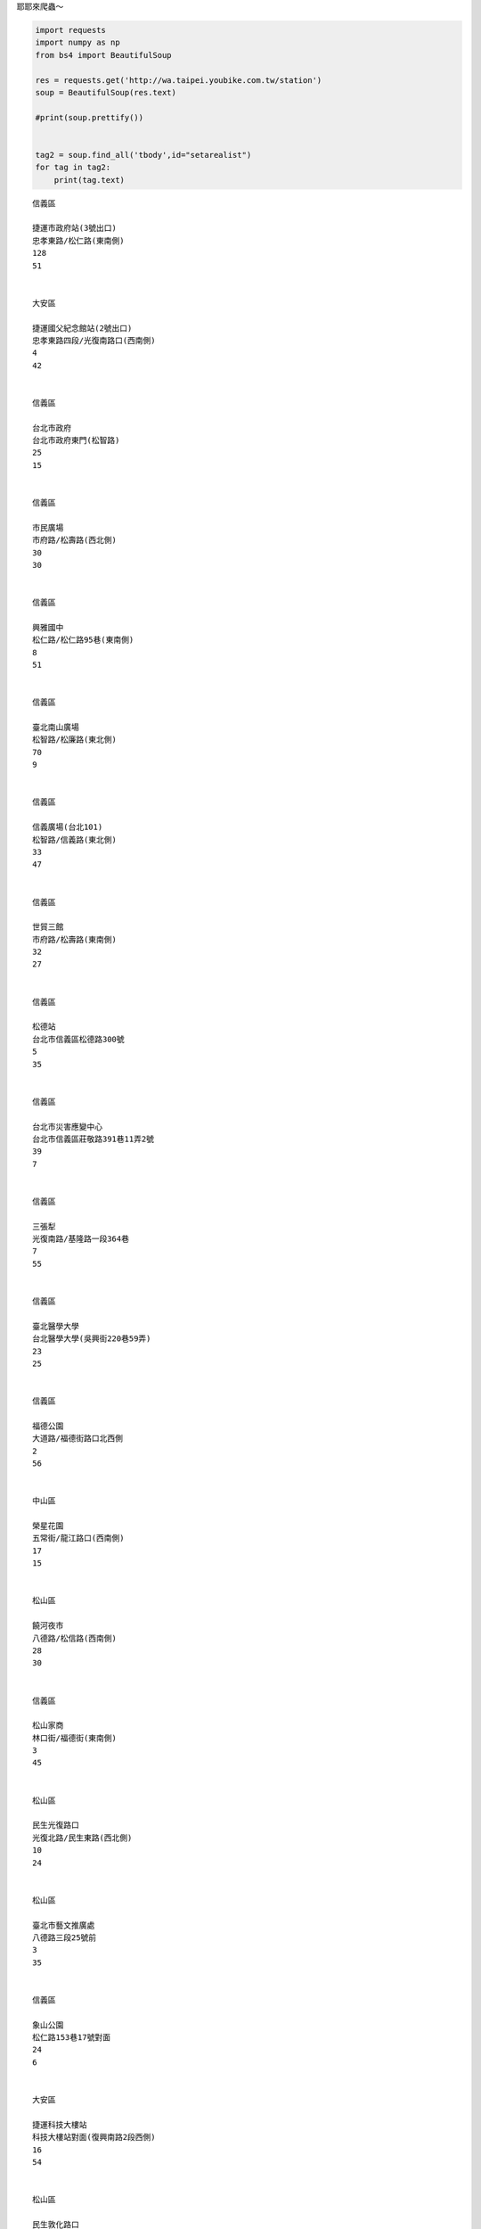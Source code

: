 
耶耶來爬蟲～

.. code:: ipython3

    import requests
    import numpy as np
    from bs4 import BeautifulSoup
    
    res = requests.get('http://wa.taipei.youbike.com.tw/station')
    soup = BeautifulSoup(res.text)
    
    #print(soup.prettify())
    
        
    tag2 = soup.find_all('tbody',id="setarealist")
    for tag in tag2:
        print(tag.text)
        
        
    
    



.. parsed-literal::

    
    
    信義區
    
    捷運市政府站(3號出口)
    忠孝東路/松仁路(東南側)                                
    128
    51
    
    
    大安區
    
    捷運國父紀念館站(2號出口)
    忠孝東路四段/光復南路口(西南側)                                
    4
    42
    
    
    信義區
    
    台北市政府
    台北市政府東門(松智路)                                
    25
    15
    
    
    信義區
    
    市民廣場
    市府路/松壽路(西北側)                                
    30
    30
    
    
    信義區
    
    興雅國中
    松仁路/松仁路95巷(東南側)                                
    8
    51
    
    
    信義區
    
    臺北南山廣場
    松智路/松廉路(東北側)                                
    70
    9
    
    
    信義區
    
    信義廣場(台北101)
    松智路/信義路(東北側)                                
    33
    47
    
    
    信義區
    
    世貿三館
    市府路/松壽路(東南側)                                
    32
    27
    
    
    信義區
    
    松德站
    台北市信義區松德路300號                                
    5
    35
    
    
    信義區
    
    台北市災害應變中心
    台北市信義區莊敬路391巷11弄2號                                
    39
    7
    
    
    信義區
    
    三張犁
    光復南路/基隆路一段364巷                                
    7
    55
    
    
    信義區
    
    臺北醫學大學
    台北醫學大學(吳興街220巷59弄)                                
    23
    25
    
    
    信義區
    
    福德公園
    大道路/福德街路口北西側                                
    2
    56
    
    
    中山區
    
    榮星花園
    五常街/龍江路口(西南側)                                
    17
    15
    
    
    松山區
    
    饒河夜市
    八德路/松信路(西南側)                                
    28
    30
    
    
    信義區
    
    松山家商
    林口街/福德街(東南側)                                
    3
    45
    
    
    松山區
    
    民生光復路口
    光復北路/民生東路(西北側)                                
    10
    24
    
    
    松山區
    
    臺北市藝文推廣處
    八德路三段25號前                                
    3
    35
    
    
    信義區
    
    象山公園
    松仁路153巷17號對面                                
    24
    6
    
    
    大安區
    
    捷運科技大樓站
    科技大樓站對面(復興南路2段西側)                                
    16
    54
    
    
    松山區
    
    民生敦化路口
    敦化民生路口公車站旁                                
    35
    31
    
    
    信義區
    
    松山車站
    松山車站西出口外自行車格內                                
    5
    39
    
    
    南港區
    
    東新國小
    東新國小側門(東明街62號前)                                
    5
    27
    
    
    大安區
    
    信義建國路口
    信義路三段/建國南路二段(西南側)                                
    2
    43
    
    
    信義區
    
    永吉松信路口
    松信路/永吉路南西側人行道                                
    5
    25
    
    
    南港區
    
    捷運昆陽站(1號出口)
    捷運昆陽站1號出口外停車場旁                                
    32
    10
    
    
    南港區
    
    捷運南港展覽館站(5號出口)
    研究院路/市民大道(東北側)                                
    12
    30
    
    
    信義區
    
    五常公園
    松隆路/虎林街30巷口(西南側)                                
    3
    29
    
    
    大安區
    
    金山愛國路口
    愛國東路/金山南路(西南側)                                
    38
    16
    
    
    大安區
    
    基隆長興路口
    基隆路/長興街(東南側)                                
    22
    52
    
    
    大安區
    
    辛亥新生路口
    辛亥路/新生南路(高架橋下)                                
    14
    16
    
    
    大安區
    
    捷運六張犁站
    捷運出口外和平東路側                                
    10
    27
    
    
    松山區
    
    中崙高中
    八德路四段91巷(中崙高中)旁                                
    35
    11
    
    
    中山區
    
    捷運行天宮站(1號出口)
    捷運行天宮1號出口後方(松江路側)                                
    5
    27
    
    
    中山區
    
    捷運行天宮站(3號出口)
    捷運行天宮站3號出口站外                                
    10
    20
    
    
    大安區
    
    臺大資訊大樓
    辛亥路二段(臺大外語學院外)                                
    39
    33
    
    
    大安區
    
    捷運東門站(4號出口)
    信義路/麗水街口                                
    3
    42
    
    
    大安區
    
    臺灣師範大學(圖書館)
    和平東路/師大路口(北側)                                
    7
    25
    
    
    南港區
    
    南港世貿公園
    三重路/經貿二路88巷(東北側)                                
    13
    13
    
    
    南港區
    
    玉成公園
    玉成街247號前                                
    6
    27
    
    
    南港區
    
    中研公園
    研究院路二段12巷/研究院路二段12巷58弄(西南側)                                
    6
    24
    
    
    信義區
    
    捷運後山埤站(1號出口)
    中坡北路/忠孝東路五段(西北側)                                
    2
    35
    
    
    南港區
    
    凌雲市場
    研究院路三段68巷/凌雲街(東北側)                                
    4
    31
    
    
    南港區
    
    捷運南港軟體園區站(2號出口)
    捷運南港軟體園區站2號出口外                                
    17
    19
    
    
    大安區
    
    捷運公館站(2號出口)
    羅斯福路四段/舟山路(東北側)                                
    6
    24
    
    
    南港區
    
    南港國小
    惠民街/興東街(南側停車場)                                
    29
    14
    
    
    大安區
    
    捷運忠孝新生站(3號出口)
    捷運忠孝新生站(3號出口)                                
    23
    13
    
    
    南港區
    
    南港車站(忠孝東路)
    忠孝東路七段與忠孝東路七段415巷交叉口                                
    5
    33
    
    
    大安區
    
    龍門廣場
    忠孝東路/敦化南路(西南側廣場）                                
    13
    39
    
    
    松山區
    
    民權運動公園
    民權東路四段/新中街交叉口                                
    6
    46
    
    
    中山區
    
    建國農安街口
    建國北路/農安街口(中油旁邊空地)                                
    16
    28
    
    
    中山區
    
    建國長春路口
    建國北路/長春路口(北側)                                
    11
    17
    
    
    中山區
    
    八德市場
    建國南路一段/市民大道交叉口(北側)                                
    5
    21
    
    
    大安區
    
    臺北市立圖書館(總館)
    建國南路二段/建國南路二段151巷(東北側)                                
    14
    16
    
    
    松山區
    
    臺北田徑場
    敦化北路3號                                
    17
    28
    
    
    中正區
    
    仁愛林森路口
    林森南路/仁愛路一段路口(東北側)                                
    21
    21
    
    
    大安區
    
    新生和平路口
    新生南路二段/和平東路二段(東北側)                                
    15
    26
    
    
    中正區
    
    捷運善導寺站(1號出口)
    天津街/忠孝東路一段(東北側)                                
    16
    30
    
    
    中山區
    
    林森公園
    林森北路/南京東路一段                                
    2
    28
    
    
    中山區
    
    中山行政中心
    松江路/農安街口                                
    13
    15
    
    
    大安區
    
    台灣科技大學
    基隆路四段/基隆路四段73巷交叉口                                
    9
    37
    
    
    中正區
    
    南昌公園
    和平西路一段/南昌路                                
    6
    28
    
    
    大安區
    
    仁愛醫院
    大安路一段/仁愛路四段                                
    15
    21
    
    
    中正區
    
    國家圖書館
    中山南路/貴陽街口(西南側)                                
    41
    9
    
    
    萬華區
    
    青年公園3號出口
    青年路/青年路106巷(東側)                                
    16
    21
    
    
    文山區
    
    師範大學公館校區
    師大公館校區校門口(汀州路側)                                
    39
    1
    
    
    中正區
    
    捷運臺大醫院(4號出口)
    公園路/襄陽路(西南側)                                
    7
    41
    
    
    萬華區
    
    國興青年路口
    國興路/青年路(西南側)                                
    7
    27
    
    
    文山區
    
    興豐公園
    興隆路二段123巷/興隆路二段(西北側)                                
    17
    17
    
    
    信義區
    
    捷運台北101/世貿站
    莊敬路/信義路五段(東南側)                                
    23
    29
    
    
    大安區
    
    捷運信義安和站(4號出口)
    通化街/信義路四段(西南側)                                
    14
    16
    
    
    中山區
    
    新生長安路口
    新生北路一段/長安東路二段交叉口(北側)                                
    17
    24
    
    
    大同區
    
    酒泉延平路口
    延平北路四段/酒泉街(西北側)                                
    13
    19
    
    
    中正區
    
    信義連雲街口
    信義路二段/連雲街(東北側)                                
    2
    38
    
    
    信義區
    
    基隆光復路口
    基隆路二段/光復南路(東北側)                                
    11
    19
    
    
    中山區
    
    新生長春路口
    新生北路二段/新生北路二段68巷交叉口(新生橋下)                                
    13
    23
    
    
    松山區
    
    民生活動中心
    民生東路五段/三民路口(西北側)                                
    11
    21
    
    
    大同區
    
    捷運圓山站(2號出口)
    承德路三段/庫倫街(東南側)                                
    31
    19
    
    
    大同區
    
    捷運民權西路站(3號出口)
    民權西路70巷37號對面                                
    18
    31
    
    
    萬華區
    
    華江高中
    東園街/東園街35巷(東北側)                                
    7
    37
    
    
    大安區
    
    捷運台電大樓站(2號出口)
    羅斯福路/辛亥路交叉口(古亭國小前)                                
    18
    22
    
    
    中正區
    
    捷運西門站(3號出口)
    中華路一段/寶慶路(東南側)                                
    28
    29
    
    
    大安區
    
    捷運大安森林公園站
    信義路三段31巷/信義路三段(南側)                                
    21
    52
    
    
    萬華區
    
    復華花園新城
    西藏路115號/西藏路(東南側)                                
    11
    27
    
    
    大安區
    
    信義敦化路口
    信義路四段/敦化南路一段(東北側)                                
    6
    38
    
    
    松山區
    
    民權復興路口
    復興北路/民權東路三段(東北側)                                
    6
    30
    
    
    大安區
    
    捷運大安站
    復興南路/信義路三段(西南側)                                
    3
    19
    
    
    信義區
    
    捷運象山站
    信義路五段/信義路五段91巷(西北側)                                
    6
    55
    
    
    中正區
    
    和平重慶路口
    重慶南路三段/和平西路一段(東北側)                                
    20
    24
    
    
    萬華區
    
    老松國小
    康定路/桂林路(東南側)                                
    17
    27
    
    
    中山區
    
    市立美術館
    中山北路三段/酒泉街(西南側)                                
    14
    21
    
    
    萬華區
    
    開封西寧路口
    開封街二段/西寧南路(東北側)                                
    10
    31
    
    
    信義區
    
    吳興公車總站
    松仁路/吳興街交叉口                                
    4
    51
    
    
    文山區
    
    捷運景美站
    羅斯福路六段/景中街交叉口(東北側)                                
    15
    37
    
    
    萬華區
    
    東園國小
    東園街/萬大路344巷(東南側)                                
    7
    25
    
    
    松山區
    
    三民公園
    撫遠街/富錦街(東南側)                                
    7
    22
    
    
    士林區
    
    捷運劍潭站(2號出口)
    基河路18號對面                                
    13
    37
    
    
    文山區
    
    羅斯福景隆街口
    羅斯福路六段/景隆街交叉口(東南側)                                
    19
    23
    
    
    大同區
    
    捷運雙連站(2號出口)
    民生西路/萬全街(東北側)                                
    10
    32
    
    
    中正區
    
    金山市民路口
    金山北路/市民大道三段(南側)                                
    18
    22
    
    
    中正區
    
    華山文創園區
    忠孝東路二段41號前                                
    33
    17
    
    
    中正區
    
    臺北市客家文化主題公園
    師大路/汀州路交叉口                                
    9
    23
    
    
    萬華區
    
    萬華車站
    艋舺大道83號(對側)                                
    13
    46
    
    
    文山區
    
    台北花木批發市場
    萬盛街/興隆路一段(西北側)                                
    15
    23
    
    
    萬華區
    
    峨嵋停車場
    昆明街/西寧南路50巷(東南側)                                
    20
    22
    
    
    萬華區
    
    西園艋舺路口
    西園路二段/艋舺大道(西南側)                                
    17
    27
    
    
    中正區
    
    捷運小南門站(1號出口)
    博愛路/愛國西路交叉口(西北側)                                
    33
    21
    
    
    大同區
    
    臺北孔廟
    哈密街59巷/哈密街(東北側)                                
    1
    30
    
    
    中山區
    
    林安泰古厝
    吉林路/民族東路(北側)                                
    5
    31
    
    
    內湖區
    
    文湖國小
    文湖街21巷/文湖街(東北側)                                
    5
    39
    
    
    大安區
    
    捷運忠孝復興站(2號出口)
    復興南路一段/仁愛路三段123巷13弄(西北側)                                
    23
    31
    
    
    北投區
    
    捷運新北投站
    大業路/中和街交叉口                                
    4
    44
    
    
    信義區
    
    仁愛逸仙路口
    仁愛路四段/逸仙路(西北側)                                
    9
    29
    
    
    士林區
    
    蘭雅公園
    忠誠路二段/忠誠路二段40巷(西南側)                                
    18
    11
    
    
    中正區
    
    臺北轉運站
    中山北路一段/市民大道一段(西北側)                                
    7
    61
    
    
    士林區
    
    福林公園
    志成街/中正路(南側)                                
    24
    20
    
    
    北投區
    
    捷運北投站
    光明路2巷/光明路交叉口                                
    31
    27
    
    
    北投區
    
    大業大同街口
    大業路/大同街口                                
    2
    34
    
    
    中山區
    
    捷運劍南路站(2號出口)
    敬業二路/植福路(東北側)                                
    37
    31
    
    
    萬華區
    
    捷運龍山寺站(1號出口)
    和平西路三段/和平西路三段109巷(西北側)                                
    18
    28
    
    
    中山區
    
    龍江南京路口
    龍江路110號對面停車場                                
    55
    10
    
    
    內湖區
    
    捷運港墘站(2號出口)
    內湖路一段/港墘路(東南側)                                
    5
    45
    
    
    士林區
    
    天母運動公園
    忠誠路二段/忠誠路二段207巷(東南側)                                
    17
    25
    
    
    北投區
    
    振華公園
    振華街36號對面                                
    9
    27
    
    
    萬華區
    
    華西公園
    華西街/桂林路(東北側)                                
    5
    25
    
    
    大安區
    
    敦化基隆路口
    敦化南路二段/基隆路二段交叉口                                
    25
    5
    
    
    內湖區
    
    東湖國中
    康樂街/康樂街125巷(東南側)                                
    4
    36
    
    
    大安區
    
    成功國宅
    四維路198巷/和平東路三段1巷                                
    12
    24
    
    
    內湖區
    
    捷運文德站(2號出口)
    文德路220巷/文德路(西南側)                                
    10
    39
    
    
    中正區
    
    羅斯福寧波東街口
    羅斯福路一段/寧波東街(東南側)                                
    26
    0
    
    
    內湖區
    
    洲子二號公園
    瑞光路500號對面                                
    37
    11
    
    
    大安區
    
    羅斯福新生南路口
    羅斯福路四段/新生南路三段交叉口                                
    29
    59
    
    
    士林區
    
    蘭興公園
    中山北路六段/士東路(西北側)                                
    13
    27
    
    
    士林區
    
    捷運芝山站(2號出口)
    福華路/福華路162巷(東南側)                                
    12
    52
    
    
    北投區
    
    捷運石牌站(2號出口)
    東華街一段/裕民二路(西側)                                
    13
    41
    
    
    北投區
    
    國立臺北護理健康大學
    石牌路二段130巷/石牌路二段(東南側)                                
    19
    11
    
    
    北投區
    
    國防大學
    中央北路二段/豐年路二段交叉口                                
    28
    18
    
    
    信義區
    
    捷運永春站(2號出口)
    忠孝東路五段420號旁(東側巷道上)                                
    14
    16
    
    
    大同區
    
    永樂市場
    民樂街/南京西路233巷(西北側)                                
    34
    4
    
    
    大同區
    
    捷運大橋頭站(2號出口)
    民權西路/重慶北路三段(東北側)                                
    14
    32
    
    
    文山區
    
    文山行政中心
    木柵路三段220號前                                
    2
    33
    
    
    文山區
    
    捷運木柵站
    木柵路四段82巷18號前(捷運橋樑下)                                
    0
    51
    
    
    文山區
    
    捷運動物園站(2號出口)
    新光路二段28號前                                
    23
    49
    
    
    文山區
    
    國立政治大學
    萬壽路16巷6號前                                
    30
    39
    
    
    大同區
    
    樹德公園
    大龍街/大龍街85巷(東北側)                                
    4
    35
    
    
    士林區
    
    捷運士林站(2號出口)
    中正路247巷/中山北路五段505巷(東南側)                                
    9
    37
    
    
    士林區
    
    士林運動中心
    承德路四段/大南路(東北側)                                
    22
    10
    
    
    北投區
    
    捷運明德站
    致遠一路一段46巷/西安街一段(東南側)                                
    8
    59
    
    
    北投區
    
    北投運動中心
    石牌路一段39巷100號前                                
    6
    55
    
    
    信義區
    
    松德公園
    松德路168巷20號前                                
    28
    10
    
    
    文山區
    
    考試院
    試院路(雙號)/木柵路一段(東北側)                                
    20
    14
    
    
    士林區
    
    百齡國小
    前港街100巷/前港街(北方)                                
    5
    35
    
    
    大同區
    
    蔣渭水紀念公園
    錦西街51號對面                                
    5
    31
    
    
    士林區
    
    中正基河路口
    中正路420號前                                
    14
    24
    
    
    內湖區
    
    瑞光港墘路口
    瑞光路/港墘路(西南側)                                
    8
    22
    
    
    內湖區
    
    東湖國小
    東湖路/東湖路119巷(西北側)                                
    0
    38
    
    
    內湖區
    
    麗山國小
    內湖路一段411巷/內湖路一段411巷19弄(東北側)                                
    2
    38
    
    
    內湖區
    
    捷運東湖站
    安康路315巷/五分街14巷(西側)                                
    15
    32
    
    
    內湖區
    
    捷運西湖站(1號出口)
    環山路一段9巷/內湖路一段285巷(西南側)                                
    29
    6
    
    
    北投區
    
    大豐公園
    磺港路/大興街(東北側)                                
    2
    51
    
    
    中山區
    
    捷運中山國小站(4號出口)
    民權東路一段/新生北路三段(北側)(新生高架橋下)                                
    22
    48
    
    
    大安區
    
    捷運麟光站
    和平東路三段/和平東路三段416巷(捷運高架橋下)                                
    23
    49
    
    
    北投區
    
    捷運奇岩站
    北投路一段/三合街二段(東北側)                                
    44
    12
    
    
    北投區
    
    捷運唭哩岸站(2號出口)
    西安街二段/立農街一段257巷                                
    11
    51
    
    
    文山區
    
    臺北市立景美女中
    木新路三段/一壽街(西北側)                                
    3
    31
    
    
    士林區
    
    臺北市立天文館
    基河路363號前                                
    26
    23
    
    
    中正區
    
    河堤國小
    金門街12巷23弄1號旁                                
    10
    34
    
    
    中正區
    
    植物園
    和平西路二段100號前                                
    29
    14
    
    
    松山區
    
    新東公園
    民生東路五段/塔悠路(西南側)                                
    11
    39
    
    
    文山區
    
    文山運動中心
    興隆路三段/興隆路三段192巷8弄                                
    21
    16
    
    
    松山區
    
    捷運南京三民站(1號出口)
    南京東路五段/三民路(西北側)                                
    5
    19
    
    
    中山區
    
    捷運松江南京站(7號出口)
    松江路/南京東路二段(東北側)                                
    27
    29
    
    
    松山區
    
    捷運小巨蛋站(5號出口)
    南京東路四段/健康路(東北側)                                
    18
    30
    
    
    松山區
    
    捷運南京復興站(5號出口)
    南京東路三段/南京東路三段256巷(東南側)                                
    24
    28
    
    
    中山區
    
    興安華城
    興安街/遼寧街                                
    25
    67
    
    
    士林區
    
    葫蘆國小
    環河北路三段/葫蘆街(東北側)                                
    8
    31
    
    
    士林區
    
    延平國宅
    延平北路五段一巷40號前                                
    11
    21
    
    
    南港區
    
    南港公園
    福德街383號對面(南港公園出口前)                                
    8
    43
    
    
    內湖區
    
    福華商場
    民權東路六段/民權東路六段180巷(石潭平面停車場內)                                
    13
    26
    
    
    大安區
    
    建國和平路口
    建國南路二段/和平東路二段(西北側)                                
    7
    45
    
    
    中正區
    
    捷運古亭站(2號出口)
    羅斯福路二段/羅斯福路二段174巷(捷運古亭站2號出口前)                                
    2
    47
    
    
    大同區
    
    圓環站
    南京西路/重慶北路一段(西南側)                                
    17
    14
    
    
    中山區
    
    劍潭社區
    通北街143號前                                
    3
    39
    
    
    大安區
    
    瑠公公園
    大安路一段/大安路一段75巷(西側)                                
    14
    16
    
    
    中正區
    
    臺北市立大學
    愛國西路/公園路(西北側)                                
    50
    30
    
    
    大安區
    
    仁愛延吉街口
    仁愛路四段/延吉街(東南側)                                
    24
    10
    
    
    士林區
    
    社子國小
    延平北路六段/社中街(社子國小對面跨提便道橋下)                                
    15
    39
    
    
    內湖區
    
    金瑞公園(金龍路)
    金龍路213巷1弄7號前                                
    6
    32
    
    
    中山區
    
    捷運大直站(3號出口)
    北安路458巷41弄/北安路536巷(捷運大直站3號出口前人行道)                                
    16
    24
    
    
    內湖區
    
    捷運大湖公園站(2號出口)
    成功路五段/大湖山莊街(大湖公園地下停車場旁)                                
    12
    43
    
    
    內湖區
    
    捷運葫洲站(1號出口)
    康寧路三段/成功路五段450巷21弄(西北側)(捷運葫洲站1號出口前自行車停放區)                                
    7
    36
    
    
    南港區
    
    舊莊區民活動中心
    舊莊街一段91巷/舊莊街一段91巷12弄(舊莊區民活動中心前)                                
    9
    27
    
    
    中山區
    
    市民林森路口
    市民大道二段/林森北路(東北側)                                
    21
    28
    
    
    中正區
    
    信義杭州路口(中華電信總公司)
    信義路一段/杭州南路一段(西北側)                                
    13
    37
    
    
    內湖區
    
    新湖國小
    民權東路六段/成功路二段320巷31弄(東南側)                                
    3
    20
    
    
    松山區
    
    饒河夜市(八德路側)
    八德路/松信路(西南側)                                
    6
    28
    
    
    南港區
    
    東陽公園
    重陽路125巷26號至36-2號對面人行道                                
    13
    29
    
    
    北投區
    
    捷運關渡站
    大度路三段270巷/立功街55巷(西南側人行道)                                
    1
    58
    
    
    萬華區
    
    古亭國中
    中華路二段465號對面人行道(古亭國中)                                
    0
    40
    
    
    士林區
    
    臺北市立大學(天母校區)
    士東路276號至280號對面人行道                                
    14
    27
    
    
    文山區
    
    木柵光輝路口
    木柵路一段290號西側人行道(木柵光輝路口)                                
    9
    19
    
    
    文山區
    
    捷運辛亥站
    辛亥路四段114號旁人行道(捷運辛亥站)                                
    17
    15
    
    
    士林區
    
    福安國中
    延平北路七段250號前人行道(福安國中)                                
    16
    14
    
    
    萬華區
    
    龍山國小
    和平西路三段280號對面人行道(龍山國小)                                
    12
    33
    
    
    北投區
    
    捷運復興崗站
    中央北路三段17-1號對面人行道 (中央北路三段53巷側)                                
    26
    16
    
    
    中山區
    
    樂群二敬業四路口
    樂群二路180號前廣場                                
    32
    27
    
    
    內湖區
    
    星雲金湖街口
    星雲街210巷11號旁平面停車場                                
    17
    23
    
    
    中山區
    
    北安大直街口
    北安路676號前人行道                                
    14
    36
    
    
    士林區
    
    蘭雅國小
    磺溪街80號~82號對面人行道(蘭雅國小東側)                                
    6
    24
    
    
    內湖區
    
    基河一期國宅
    南京東路六段131號至137號對面綠地                                
    21
    33
    
    
    大同區
    
    捷運北門站(3號出口)
    鄭州路/塔城街(西南側)(捷運北門站3號出口)                                
    39
    23
    
    
    中山區
    
    培英公園
    崇實路/大直街62巷(東南側)                                
    37
    13
    
    
    內湖區
    
    臺北花市
    新湖三路28號前人行道                                
    24
    16
    
    
    信義區
    
    松山高中
    基隆路一段172巷15號對面人行道(松山高中)                                
    17
    25
    
    
    萬華區
    
    大理高中
    環河南路二段300號對面人行道(大理高中)                                
    3
    35
    
    
    大同區
    
    大稻埕公園
    安西街1巷15號對面人行道(大稻埕公園)                                
    7
    29
    
    
    信義區
    
    泰和公園
    吳興街583巷67弄(泰和公園)                                
    4
    36
    
    
    中山區
    
    撫順公園
    中山北路2段180號對面                                
    6
    24
    
    
    北投區
    
    清江國小
    三合街一段/公館路西南側人行道(清江國小)                                
    6
    34
    
    
    士林區
    
    社正公園
    社中街43號對面停車場(社正公園)                                
    7
    33
    
    
    大安區
    
    臥龍樂業街口
    臥龍街267號對面人行道(臥龍樂業街口)                                
    12
    28
    
    
    南港區
    
    向陽南港路口
    向陽路49號旁人行道(向陽南港路口)                                
    4
    28
    
    
    內湖區
    
    麗山高中
    環山路二段131號對面人行道(麗山高中)                                
    29
    8
    
    
    文山區
    
    捷運萬芳社區站
    萬芳路60號西側廣場                                
    6
    25
    
    
    大同區
    
    市民太原路口
    鄭州路23號東側人行道(市民太原路口)                                
    11
    23
    
    
    內湖區
    
    湖光國宅
    文德路22巷67號對面綠地                                
    9
    27
    
    
    松山區
    
    內政部營建署
    八德路二段342號東側人行道                                
    18
    22
    
    
    士林區
    
    中山天母路口
    天母西路3-55號前人行道                                
    16
    28
    
    
    北投區
    
    捷運忠義站
    中央北路四段262號對面人行道                                
    3
    47
    
    
    北投區
    
    永欣綠地
    行義路1號對面停車場                                
    8
    30
    
    
    松山區
    
    市民東興路口
    市民大道五段193號前方人行道                                
    14
    16
    
    
    北投區
    
    關渡自然公園
    關渡路68號對面人行道                                
    21
    15
    
    
    文山區
    
    文山第二行政中心
    興隆路二段130巷30號對面人行道                                
    31
    7
    
    
    內湖區
    
    瑞湖陽光街口
    瑞湖街101號對面人行道                                
    12
    20
    
    
    內湖區
    
    新明路321巷口
    新明路323號前人行道                                
    14
    34
    
    
    中山區
    
    南京建國路口
    南京東路二段/建國北路二段(北側)                                
    23
    35
    
    
    信義區
    
    林口公園
    林口街72號對面公園(林口公園)                                
    21
    17
    
    
    北投區
    
    關渡宮
    大度路三段301巷223-5號西北側停車場                                
    11
    29
    
    
    士林區
    
    社子公園
    永平街20巷37弄/永平街20巷11弄(社子公園南側)                                
    5
    25
    
    
    中山區
    
    復興市民路口
    復興南路一段36-9號前人行道(復興市民路口)                                
    12
    34
    
    
    中山區
    
    捷運中山國中站
    復興北路370號前方人行道(捷運中山國中站)                                
    19
    25
    
    
    士林區
    
    國立故宮博物院
    至善路二段155號對面停車場                                
    7
    33
    
    
    文山區
    
    木柵公園
    興隆路四段50號前人行道(木柵公園)                                
    3
    30
    
    
    大安區
    
    喬治工商
    基隆路二段166號前(喬治工商)                                
    4
    27
    
    
    萬華區
    
    中華桂林路口
    中華路一段206號前方廣場                                
    1
    31
    
    
    大安區
    
    忠孝東路三段217巷口
    忠孝東路三段221號前方人行道                                
    2
    35
    
    
    士林區
    
    華齡公園
    劍潭路80對面公園(華齡公園)                                
    3
    33
    
    
    大安區
    
    大安運動中心
    辛亥路三段55號前方人行道(大安運動中心)                                
    21
    13
    
    
    士林區
    
    芝山抽水站
    至誠路二段80號對面人行道(芝山抽水站)                                
    7
    27
    
    
    北投區
    
    立功立德路口
    立功街/立德路(西南側人行道)                                
    28
    6
    
    
    松山區
    
    光復南路22巷口
    光復南路23號對面人行道                                
    17
    13
    
    
    士林區
    
    中山中正路口
    中山北路五段609-625號前人行道(中山中正路口)                                
    13
    27
    
    
    萬華區
    
    錦德公園
    德昌街243號對面公園(錦德公園)                                
    3
    31
    
    
    大同區
    
    聯合醫院中興院區
    長安西路299-2號對面人行道                                
    1
    39
    
    
    中山區
    
    南京遼寧街口
    南京東路三段189號對面(南京遼寧街口東南側)                                
    6
    30
    
    
    內湖區
    
    民權瑞光路口
    民權東路六段50號前人行道                                
    28
    8
    
    
    松山區
    
    健康新城
    健康路177號前人行道(健康新城)                                
    1
    42
    
    
    文山區
    
    永安藝文館-表演36房
    木新路二段156號前人行道(永安市場)                                
    1
    25
    
    
    士林區
    
    至善臨溪路口
    至善路一段/臨溪路(東南側)                                
    31
    6
    
    
    北投區
    
    秀山區民活動中心
    秀山路50號北側道路路側                                
    1
    26
    
    
    北投區
    
    中央北路四段30巷口
    中央北路四段30巷8號對面路側                                
    10
    20
    
    
    內湖區
    
    洲子一號公園
    基湖路32號南側公園                                
    17
    17
    
    
    南港區
    
    八德中坡路口
    八德路四段869號前方人行道                                
    23
    15
    
    
    南港區
    
    南港高工
    興中路29號前方人行道                                
    1
    29
    
    
    內湖區
    
    三軍總醫院
    成功路二段/成功路二段323巷東北角人行道                                
    6
    24
    
    
    士林區
    
    雨農國小
    忠義街6號對面人行道(雨農國小)                                
    16
    18
    
    
    中山區
    
    伊通長安路口
    伊通街/長安東路二段(交叉口西南側路側)                                
    17
    11
    
    
    文山區
    
    忠順區民活動中心
    忠順街二段22號前方人行道(忠順區民活動中心)                                
    4
    28
    
    
    士林區
    
    芝山國小
    德行東路/德行東路283巷東北角人行道(芝山國小)                                
    22
    13
    
    
    內湖區
    
    扶輪親恩公園
    民權東路六段13之15號對面人行道(民權大橋)                                
    15
    19
    
    
    萬華區
    
    西本願寺廣場
    中華路一段/長沙街二段路口西南側人行道(西本願寺)                                
    17
    41
    
    
    信義區
    
    三興公園
    吳興街118巷35弄28號前方(三興公園)                                
    11
    27
    
    
    中正區
    
    中山堂
    延平南路/武昌街一段東南角人行道(延平武昌街口)                                
    16
    16
    
    
    內湖區
    
    明美公園
    石潭路/南京東路六段451巷口西南人行道綠帶(明美公園)                                
    22
    10
    
    
    南港區
    
    南港車站(興華路)
    市民大道八段/興華路口西北側人行道                                
    3
    45
    
    
    士林區
    
    士林新天地
    大南路325號前方人行道                                
    14
    12
    
    
    中山區
    
    松江公園
    松江路/松江路84巷(西北側路側)                                
    3
    29
    
    
    信義區
    
    富台公園
    松信路209號前人行道                                
    15
    14
    
    
    北投區
    
    中央北路四段540巷口
    中央北路四段529號對面                                
    13
    19
    
    
    士林區
    
    華聲公園
    華聲街17號南側路側(全聯)                                
    5
    37
    
    
    中正區
    
    螢橋國小
    泉州街32號對面人行道(螢橋國小)                                
    12
    28
    
    
    內湖區
    
    德明財經科技大學
    環山路一段56號對面(德明財經科技大學)                                
    6
    28
    
    
    中山區
    
    第二果菜批發市場
    民族東路410巷1號對面(第二果菜市場)                                
    8
    28
    
    
    中正區
    
    濟南紹興路口
    濟南路一段/紹興南街口東南側                                
    18
    44
    
    
    中正區
    
    牯嶺公園
    廈門街113巷/牯嶺街口西側                                
    8
    30
    
    
    中山區
    
    新生公園
    民族東路/吉林路口(西北側)                                
    10
    15
    
    
    松山區
    
    捷運松山站(3號出口)
    松山路/市民大道六段(西北側捷運3號出口)                                
    4
    46
    
    
    南港區
    
    合心廣場
    玉成街80號(對面)                                
    10
    30
    
    
    中正區
    
    自來水園區
    中正區思源街16號對面人行道                                
    5
    35
    
    
    中山區
    
    朱崙商場
    龍江路15號前方人行道                                
    9
    26
    
    
    大安區
    
    敦親公園
    和平東路二段96巷8之1號(前方)                                
    7
    19
    
    
    文山區
    
    萬和二號公園
    萬隆街255號(對面)                                
    4
    27
    
    
    萬華區
    
    長沙公園
    環河南路一段280號之1(東側)                                
    0
    26
    
    
    大同區
    
    太原五原路口
    太原路 / 五原路口(東南側)                                
    5
    27
    
    
    萬華區
    
    萬華國中
    西藏路 / 莒光路299巷口(東南側)                                
    25
    7
    
    
    信義區
    
    信義基隆路口
    信義路四段401號(前方)                                
    22
    5
    
    
    中山區
    
    林森長春路口
    林森北路/長春路口西北角人行道(林森長春路口)                                
    6
    21
    
    
    松山區
    
    敦北公園
    敦化北路 / 富錦街口(東北側)                                
    20
    20
    
    
    內湖區
    
    安泰街83巷
    安泰街83巷3號對面                                
    0
    0
    
    
    大安區
    
    金華公園
    金華街251號對面(金華公園)                                
    4
    26
    
    
    內湖區
    
    碧山公園
    內湖路三段60巷8弄1號(東南側)                                
    3
    42
    
    
    大安區
    
    捷運古亭站(6號出口)
    羅斯福路二段 / 羅斯福路二段15巷口(西側)                                
    22
    30
    
    
    大安區
    
    仁愛安和路口
    仁愛路四段 / 仁愛路四段222巷(東南側)                                
    2
    27
    
    
    松山區
    
    西松高中
    健康路325巷 / 健康路325巷12弄口(東北側)                                
    9
    20
    
    
    松山區
    
    三軍總醫院(松山分院)
    光復北路 / 光復北路190巷口(東南側)                                
    0
    38
    
    
    中山區
    
    國立臺北大學(臺北校區)
    民生東路三段 / 復興北路280巷10弄口(西北側)                                
    11
    21
    
    
    中正區
    
    捷運忠孝新生站(2號出口)
    忠孝東路二段123號對面(捷運忠孝新生站2號出口)                                
    4
    25
    
    
    大安區
    
    捷運信義安和站(1號出口)
    信義路四段 / 安和路一段口(東北側)                                
    21
    11
    
    
    中正區
    
    光華商場
    市民大道三段/新生北路一段路口西南側人行道(光華商場)                                
    27
    8
    
    
    松山區
    
    敦化長春路口
    敦化北路 / 敦化北路120巷口(西南側)                                
    9
    25
    
    
    文山區
    
    捷運萬隆站(1號出口)
    羅斯福路五段 / 羅斯福路五段236巷口(南側)                                
    19
    17
    
    
    松山區
    
    民有一號公園
    敦化北路244巷 / 民權東路三段160巷口(西南側)                                
    8
    26
    
    
    萬華區
    
    雙園國中
    西園路二段320巷 / 興義街(西北側)                                
    2
    28
    
    
    內湖區
    
    成功金龍路口
    成功路四段/金龍路口(捷運內湖站1號出口)                                
    14
    16
    
    
    中山區
    
    民族林森路口
    民族東路 / 林森北路口(西北側)                                
    26
    11
    
    
    松山區
    
    捷運南京三民站(3號出口)
    南京東路五段204號(前方)                                
    12
    15
    
    
    中正區
    
    莒光大埔街口
    莒光路/大埔街口東北側(莒光大埔街口)                                
    7
    25
    
    
    中山區
    
    永盛公園(民生東路一段23巷)
    民生東路一段23巷 / 民生東路一段27巷口(北側)                                
    7
    23
    
    
    中山區
    
    新興公園
    錦州街13巷 / 中山北路二段137巷口(東南側)                                
    8
    18
    
    
    士林區
    
    市立圖書館葫蘆堵分館
    延平北路5段136巷4號對面                                
    8
    16
    
    
    內湖區
    
    南京東路六段368巷
    南京東路六段368巷30號對面人行道                                
    16
    23
    
    
    信義區
    
    基隆路一段101巷口
    基隆路一段 / 基隆路一段101巷口(東南側)                                
    24
    5
    
    
    中正區
    
    重慶南海路口
    重慶南路二段45號前方(郵政博物館前)                                
    11
    13
    
    
    中山區
    
    一江公園
    一江街 / 松江路132巷口(西北側)                                
    22
    14
    
    
    中山區
    
    樂群二明水路口
    樂群二路 / 明水路口(東側)                                
    20
    14
    
    
    大同區
    
    迪化休閒運動公園
    延平北路四段200號(南側)                                
    4
    23
    
    
    中山區
    
    民族玉門街口
    民族西路 / 民族西路31巷口(東北側)                                
    22
    12
    
    
    中山區
    
    捷運中山站(2號出口)
    南京西路6號(前方)                                
    10
    24
    
    
    松山區
    
    復盛公園
    八德路四段106巷6弄2號(東側)                                
    8
    19
    
    
    大安區
    
    敦化南路二段103巷口
    敦化南路二段97-101號(西側)                                
    4
    20
    
    
    文山區
    
    景文中學
    保儀路/木柵路三段102巷口(西南側)                                
    10
    22
    
    
    大同區
    
    承德路三段8巷口
    承德路三段12號(前方)                                
    15
    5
    
    
    內湖區
    
    彩虹橋
    潭美街27號西側(行善公園東南角)                                
    11
    19
    
    
    南港區
    
    成德國中
    東新街108巷10之1號(西側)                                
    12
    20
    
    
    大同區
    
    重慶國中
    敦煌路68號(北側)                                
    17
    17
    
    
    松山區
    
    南京光復路口
    南京東路四段182號(北側)                                
    1
    21
    
    
    士林區
    
    捷運芝山站(1號出口)
    文林路 / 福華路口(東側)                                
    2
    34
    
    
    北投區
    
    文林建民路口
    文林北路224-238號(東南側)                                
    14
    15
    
    
    南港區
    
    忠孝東路六段185巷口
    忠孝東路六段187號(東南側)                                
    4
    26
    
    
    大安區
    
    捷運忠孝復興站(5號出口)
    復興南路一段133號(西南側)                                
    24
    16
    
    
    中正區
    
    中正運動中心
    信義路一段1號(西側)                                
    42
    10
    
    
    士林區
    
    陽明高中
    中正路510號(西南側)                                
    13
    21
    
    
    中正區
    
    博愛寶慶路口
    博愛路 / 寶慶路口(西北側)                                
    17
    9
    
    
    松山區
    
    民生立體停車場
    民生東路五段82號(東側)                                
    11
    13
    
    
    大同區
    
    重慶酒泉街口
    重慶北路三段272號(東側)                                
    15
    12
    
    
    大安區
    
    復興南路二段128巷口
    復興南路二段144-3號前方                                
    1
    34
    
    
    中正區
    
    中山青島路口
    中山南路 / 青島東路口東北側                                
    1
    37
    
    
    大同區
    
    民權迪化街口
    迪化街一段351號(東北側)                                
    13
    23
    
    
    中正區
    
    紀州庵
    水源路 / 同安街口 (東側)                                
    4
    25
    
    
    大安區
    
    建國濟南路口
    建國南路一段/濟南路三段口(東南側)                                
    22
    6
    
    
    南港區
    
    福山公園
    研究院路二段61巷15號(東側)                                
    11
    23
    
    
    內湖區
    
    臺北市網球中心
    民權東路六段/民權東路六段210巷口(西南側)                                
    16
    16
    
    
    信義區
    
    松友公園
    信義路六段76巷2弄16號(南側)                                
    18
    8
    
    
    內湖區
    
    新明成功路口
    新明路/成功路二段口(西南側)                                
    12
    18
    
    
    松山區
    
    健安新城
    三民路41號(東側)                                
    12
    22
    
    
    中山區
    
    民權建國路口
    民權東路三段/建國北路三段口(東北側)                                
    32
    12
    
    
    北投區
    
    振興醫院
    振興街/明德路口(西北側)                                
    27
    5
    
    
    大安區
    
    和平金山路口
    和平東路一段 / 金山南路二段口(西南側)                                
    6
    24
    
    
    大安區
    
    復興南路一段340巷口
    復興南路一段322號(東南側)                                
    3
    28
    
    
    大安區
    
    嘉興公園
    樂業街101巷 / 樂業街口(北側側)                                
    20
    16
    
    
    北投區
    
    陽明大學
    東華街二段136號(南側)                                
    25
    25
    
    
    內湖區
    
    碧湖公園
    內湖路二段/內湖路二段103巷口(東北側)                                
    17
    25
    
    
    北投區
    
    豐年公園
    大業路539號(東側)                                
    8
    22
    
    
    士林區
    
    臺灣戲曲中心
    文林路751號(南側)                                
    17
    26
    
    
    文山區
    
    世新大學
    木柵路一段17巷1號(西側)                                
    16
    18
    
    
    萬華區
    
    新和國小
    中華路二段416巷/萬大路277巷37弄口(東側)                                
    17
    10
    
    
    中正區
    
    南門國中
    廣州街8巷/廣州街口(東南側)                                
    25
    13
    
    
    大同區
    
    重慶民族路口
    重慶北路三段154號(前方/東側)                                
    9
    17
    
    
    松山區
    
    中崙福成宮
    市民大道四段63號                                
    4
    28
    
    
    內湖區
    
    麗湖國小
    金湖路363巷5號對側                                
    7
    27
    
    
    士林區
    
    銘傳大學
    中山北路五段250號(銘傳大學對側)                                
    29
    19
    
    
    中山區
    
    民生建國路口
    民生東路三段 / 建國北路二段口                                
    26
    10
    
    
    南港區
    
    南港路二段178巷口
    南港路二段 / 南港路二段178巷口(北側)                                
    12
    17
    
    
    內湖區
    
    陽光街321巷口
    陽光街321巷 / 陽光街口(南側)                                
    29
    13
    
    
    信義區
    
    春光公園
    忠孝東路五段721號(對側)                                
    9
    29
    
    
    松山區
    
    塔悠疏散門
    塔悠路 / 撫遠街389巷口(南側)                                
    3
    27
    
    
    內湖區
    
    民權東路六段15巷
    民權東路六段15巷35號                                
    23
    7
    
    
    中正區
    
    聯合醫院和平院區
    中華路二段33號(南側)                                
    22
    20
    
    
    文山區
    
    一壽橋
    樟新街64號前方                                
    8
    17
    
    
    松山區
    
    松基公園
    長春路339巷 / 復興北路189巷口                                
    9
    21
    
    
    文山區
    
    和興路26巷口
    和興路44巷 / 和興路26巷口                                
    4
    35
    
    
    中山區
    
    錦州吉林路口
    錦州街162號前方                                
    4
    25
    
    
    信義區
    
    吳興街260巷
    吳興街260巷 / 吳興街260巷19弄口                                
    25
    7
    
    
    文山區
    
    景華街128巷口
    景華街126號前方                                
    9
    15
    
    
    信義區
    
    福德國小
    福德街251巷2號(對面/東側)                                
    0
    30
    
    
    北投區
    
    稻香重三路口
    稻香路 / 稻香路43巷口(西北側)                                
    7
    27
    
    
    文山區
    
    景仁公園
    景仁街 / 羅斯福路六段142巷口(北側)                                
    17
    13
    
    
    松山區
    
    南京東興路口
    南京東路五段 / 東興路口(北側)                                
    11
    19
    
    
    內湖區
    
    內溝溪生態展示館
    康樂街236之3號(西北側)                                
    13
    11
    
    
    信義區
    
    松德虎林街口
    松德路71號前方                                
    15
    17
    
    
    信義區
    
    安強公園
    虎林街212巷58號(西南側)                                
    14
    14
    
    
    松山區
    
    新東街51巷口
    三民路 / 新東街51巷口(東側)                                
    9
    19
    
    
    士林區
    
    劍潭海外青年活動中心
    通河街 / 通河街2巷(南側)                                
    4
    32
    
    
    士林區
    
    聯合醫院陽明院區
    雨聲街105號(南側)                                
    12
    18
    
    
    大安區
    
    和平龍泉街口
    和平東路一段178號(前側)                                
    6
    28
    
    
    大安區
    
    和平敦化路口
    和平東路三段 / 敦化南路二段口(東側)                                
    14
    16
    
    
    中山區
    
    南京新生路口
    新生北路一段 / 南京東路一段口(橋墩下方)                                
    20
    13
    
    
    內湖區
    
    下灣公園
    民權東路六段206巷 / 民權東路六段190巷75弄口                                
    6
    22
    
    
    內湖區
    
    捷運內湖站(1號出口)
    成功路四段182巷 / 成功路四段182巷6弄口(東南側)                                
    23
    3
    
    
    大同區
    
    民族延平路口
    民族西路 310 號前方                                
    11
    19
    
    


.. parsed-literal::

    /anaconda3/lib/python3.6/site-packages/bs4/__init__.py:181: UserWarning: No parser was explicitly specified, so I'm using the best available HTML parser for this system ("lxml"). This usually isn't a problem, but if you run this code on another system, or in a different virtual environment, it may use a different parser and behave differently.
    
    The code that caused this warning is on line 193 of the file /anaconda3/lib/python3.6/runpy.py. To get rid of this warning, change code that looks like this:
    
     BeautifulSoup(YOUR_MARKUP})
    
    to this:
    
     BeautifulSoup(YOUR_MARKUP, "lxml")
    
      markup_type=markup_type))

